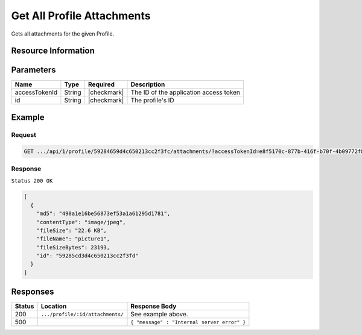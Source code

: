 .. .. include:: /includes/unicode-checkmark.rst

.. _crafter-profile-api-profile-attachment-all:

===========================
Get All Profile Attachments
===========================

Gets all attachments for the given Profile.

--------------------
Resource Information
--------------------

+----------------------------+-------------------------------------------------------------------------+
|| HTTP Verb                 || GET                                                                    |
+----------------------------+-------------------------------------------------------------------------+
|| URL                       || ``/api/1/crafter-profile/api/1/profile/:id/attachments/``               |
+----------------------------+-------------------------------------------------------------------------+
|| Response Formats          || ``JSON``                                                               |
+----------------------------+-------------------------------------------------------------------------+

----------
Parameters
----------

+-------------------+-------------+---------------+---------------------------------------------------------------------------------------------------------------------------+
|| Name             || Type       || Required     || Description                                                                                                              |
+===================+=============+===============+===========================================================================================================================+
|| accessTokenId    || String     || |checkmark|  || The ID of the application access token                                                                                   |
+-------------------+-------------+---------------+---------------------------------------------------------------------------------------------------------------------------+
|| id               || String     || |checkmark|  || The profile's ID                                                                                                         |
+-------------------+-------------+---------------+---------------------------------------------------------------------------------------------------------------------------+

-------
Example
-------

^^^^^^^
Request
^^^^^^^

.. code-block:: guess

  GET .../api/1/profile/59284659d4c650213cc2f3fc/attachments/?accessTokenId=e8f5170c-877b-416f-b70f-4b09772f8e2d


^^^^^^^^
Response
^^^^^^^^

``Status 200 OK``

.. code-block:: json
  
  [
    {
      "md5": "498a1e16be56873ef53a1a61295d1781",
      "contentType": "image/jpeg",
      "fileSize": "22.6 KB",
      "fileName": "picture1",
      "fileSizeBytes": 23193,
      "id": "59285cd3d4c650213cc2f3fd"
    }
  ]

---------
Responses
---------

+---------+------------------------------------------------+--------------------------------------------------------------------------------------------------------------------------------------------------------------------+
|| Status || Location                                      || Response Body                                                                                                                                                     |
+=========+================================================+====================================================================================================================================================================+
|| 200    || ``.../profile/:id/attachments/``              || See example above.                                                                                                                                                |
+---------+------------------------------------------------+--------------------------------------------------------------------------------------------------------------------------------------------------------------------+
|| 500    ||                                               || ``{ "message" : "Internal server error" }``                                                                                                                       |
+---------+------------------------------------------------+--------------------------------------------------------------------------------------------------------------------------------------------------------------------+
